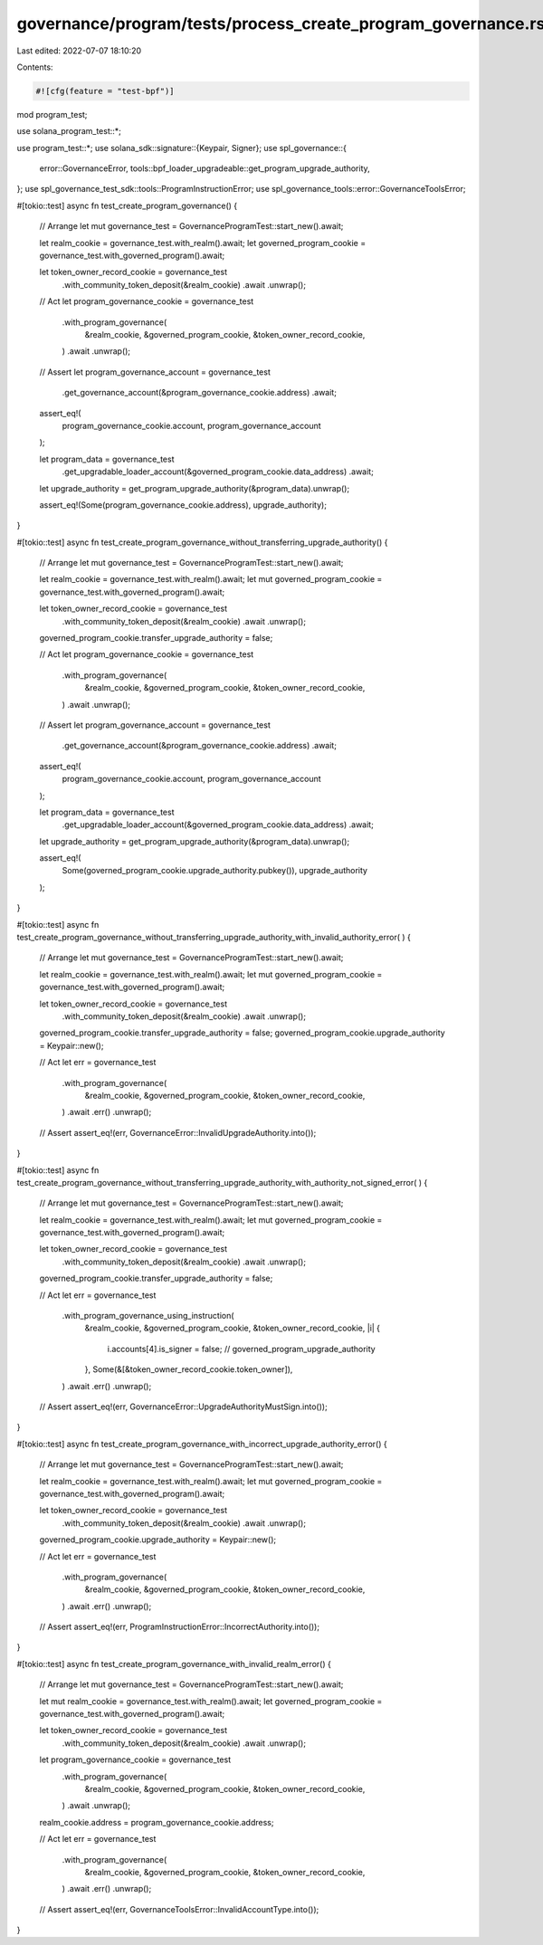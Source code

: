 governance/program/tests/process_create_program_governance.rs
=============================================================

Last edited: 2022-07-07 18:10:20

Contents:

.. code-block:: rs

    #![cfg(feature = "test-bpf")]
mod program_test;

use solana_program_test::*;

use program_test::*;
use solana_sdk::signature::{Keypair, Signer};
use spl_governance::{
    error::GovernanceError, tools::bpf_loader_upgradeable::get_program_upgrade_authority,
};
use spl_governance_test_sdk::tools::ProgramInstructionError;
use spl_governance_tools::error::GovernanceToolsError;

#[tokio::test]
async fn test_create_program_governance() {
    // Arrange
    let mut governance_test = GovernanceProgramTest::start_new().await;

    let realm_cookie = governance_test.with_realm().await;
    let governed_program_cookie = governance_test.with_governed_program().await;

    let token_owner_record_cookie = governance_test
        .with_community_token_deposit(&realm_cookie)
        .await
        .unwrap();

    // Act
    let program_governance_cookie = governance_test
        .with_program_governance(
            &realm_cookie,
            &governed_program_cookie,
            &token_owner_record_cookie,
        )
        .await
        .unwrap();

    // Assert
    let program_governance_account = governance_test
        .get_governance_account(&program_governance_cookie.address)
        .await;

    assert_eq!(
        program_governance_cookie.account,
        program_governance_account
    );

    let program_data = governance_test
        .get_upgradable_loader_account(&governed_program_cookie.data_address)
        .await;

    let upgrade_authority = get_program_upgrade_authority(&program_data).unwrap();

    assert_eq!(Some(program_governance_cookie.address), upgrade_authority);
}

#[tokio::test]
async fn test_create_program_governance_without_transferring_upgrade_authority() {
    // Arrange
    let mut governance_test = GovernanceProgramTest::start_new().await;

    let realm_cookie = governance_test.with_realm().await;
    let mut governed_program_cookie = governance_test.with_governed_program().await;

    let token_owner_record_cookie = governance_test
        .with_community_token_deposit(&realm_cookie)
        .await
        .unwrap();

    governed_program_cookie.transfer_upgrade_authority = false;

    // Act
    let program_governance_cookie = governance_test
        .with_program_governance(
            &realm_cookie,
            &governed_program_cookie,
            &token_owner_record_cookie,
        )
        .await
        .unwrap();

    // Assert
    let program_governance_account = governance_test
        .get_governance_account(&program_governance_cookie.address)
        .await;

    assert_eq!(
        program_governance_cookie.account,
        program_governance_account
    );

    let program_data = governance_test
        .get_upgradable_loader_account(&governed_program_cookie.data_address)
        .await;

    let upgrade_authority = get_program_upgrade_authority(&program_data).unwrap();

    assert_eq!(
        Some(governed_program_cookie.upgrade_authority.pubkey()),
        upgrade_authority
    );
}

#[tokio::test]
async fn test_create_program_governance_without_transferring_upgrade_authority_with_invalid_authority_error(
) {
    // Arrange
    let mut governance_test = GovernanceProgramTest::start_new().await;

    let realm_cookie = governance_test.with_realm().await;
    let mut governed_program_cookie = governance_test.with_governed_program().await;

    let token_owner_record_cookie = governance_test
        .with_community_token_deposit(&realm_cookie)
        .await
        .unwrap();

    governed_program_cookie.transfer_upgrade_authority = false;
    governed_program_cookie.upgrade_authority = Keypair::new();

    // Act
    let err = governance_test
        .with_program_governance(
            &realm_cookie,
            &governed_program_cookie,
            &token_owner_record_cookie,
        )
        .await
        .err()
        .unwrap();

    // Assert
    assert_eq!(err, GovernanceError::InvalidUpgradeAuthority.into());
}

#[tokio::test]
async fn test_create_program_governance_without_transferring_upgrade_authority_with_authority_not_signed_error(
) {
    // Arrange
    let mut governance_test = GovernanceProgramTest::start_new().await;

    let realm_cookie = governance_test.with_realm().await;
    let mut governed_program_cookie = governance_test.with_governed_program().await;

    let token_owner_record_cookie = governance_test
        .with_community_token_deposit(&realm_cookie)
        .await
        .unwrap();

    governed_program_cookie.transfer_upgrade_authority = false;

    // Act
    let err = governance_test
        .with_program_governance_using_instruction(
            &realm_cookie,
            &governed_program_cookie,
            &token_owner_record_cookie,
            |i| {
                i.accounts[4].is_signer = false; // governed_program_upgrade_authority
            },
            Some(&[&token_owner_record_cookie.token_owner]),
        )
        .await
        .err()
        .unwrap();

    // Assert
    assert_eq!(err, GovernanceError::UpgradeAuthorityMustSign.into());
}

#[tokio::test]
async fn test_create_program_governance_with_incorrect_upgrade_authority_error() {
    // Arrange
    let mut governance_test = GovernanceProgramTest::start_new().await;

    let realm_cookie = governance_test.with_realm().await;
    let mut governed_program_cookie = governance_test.with_governed_program().await;

    let token_owner_record_cookie = governance_test
        .with_community_token_deposit(&realm_cookie)
        .await
        .unwrap();

    governed_program_cookie.upgrade_authority = Keypair::new();

    // Act
    let err = governance_test
        .with_program_governance(
            &realm_cookie,
            &governed_program_cookie,
            &token_owner_record_cookie,
        )
        .await
        .err()
        .unwrap();

    // Assert
    assert_eq!(err, ProgramInstructionError::IncorrectAuthority.into());
}

#[tokio::test]
async fn test_create_program_governance_with_invalid_realm_error() {
    // Arrange
    let mut governance_test = GovernanceProgramTest::start_new().await;

    let mut realm_cookie = governance_test.with_realm().await;
    let governed_program_cookie = governance_test.with_governed_program().await;

    let token_owner_record_cookie = governance_test
        .with_community_token_deposit(&realm_cookie)
        .await
        .unwrap();

    let program_governance_cookie = governance_test
        .with_program_governance(
            &realm_cookie,
            &governed_program_cookie,
            &token_owner_record_cookie,
        )
        .await
        .unwrap();

    realm_cookie.address = program_governance_cookie.address;

    // Act
    let err = governance_test
        .with_program_governance(
            &realm_cookie,
            &governed_program_cookie,
            &token_owner_record_cookie,
        )
        .await
        .err()
        .unwrap();

    // Assert
    assert_eq!(err, GovernanceToolsError::InvalidAccountType.into());
}


